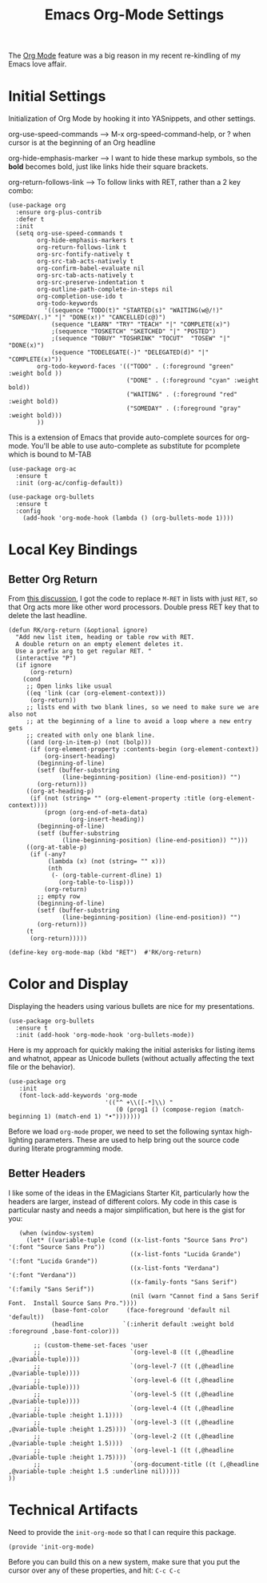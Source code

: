#+TITLE:  Emacs Org-Mode Settings
#+AUTHOR: Roman Kalinichenko
#+EMAIL:  romankrv@gmail.com
#+TAGS:   emacs

The [[http://orgmode.org][Org Mode]] feature was a big reason in my recent re-kindling of my
Emacs love affair.

* Initial Settings

  Initialization of Org Mode by hooking it into YASnippets, and other settings.

  org-use-speed-commands  --> M-x org-speed-command-help,
                             or ? when cursor is at the beginning of an Org headline

  org-hide-emphasis-marker --> I want to hide these markup symbols, so the *bold*
                               becomes bold, just like links hide their square brackets.

  org-return-follows-link --> To follow links with RET, rather than a 2 key combo:

#+BEGIN_SRC elisp
(use-package org
  :ensure org-plus-contrib
  :defer t
  :init
  (setq org-use-speed-commands t
        org-hide-emphasis-markers t
        org-return-follows-link t
        org-src-fontify-natively t
        org-src-tab-acts-natively t
        org-confirm-babel-evaluate nil
        org-src-tab-acts-natively t
        org-src-preserve-indentation t
        org-outline-path-complete-in-steps nil
        org-completion-use-ido t
        org-todo-keywords
          '((sequence "TODO(t)" "STARTED(s)" "WAITING(w@/!)" "SOMEDAY(.)" "|" "DONE(x!)" "CANCELLED(c@)")
            (sequence "LEARN" "TRY" "TEACH" "|" "COMPLETE(x)")
            ;(sequence "TOSKETCH" "SKETCHED" "|" "POSTED")
            ;(sequence "TOBUY" "TOSHRINK" "TOCUT"  "TOSEW" "|" "DONE(x)")
            (sequence "TODELEGATE(-)" "DELEGATED(d)" "|" "COMPLETE(x)"))
        org-todo-keyword-faces '(("TODO" . (:foreground "green" :weight bold ))
                                 ("DONE" . (:foreground "cyan" :weight bold))
                                 ("WAITING" . (:foreground "red" :weight bold))
                                 ("SOMEDAY" . (:foreground "gray" :weight bold)))
        ))
#+END_SRC

This is a extension of Emacs that provide auto-complete sources for org-mode.
You'll be able to use auto-complete as substitute for pcomplete which is bound to M-TAB

#+BEGIN_SRC elisp
(use-package org-ac
  :ensure t
  :init (org-ac/config-default))
#+END_SRC

#+BEGIN_SRC elisp
(use-package org-bullets
  :ensure t
  :config
    (add-hook 'org-mode-hook (lambda () (org-bullets-mode 1))))
#+END_SRC

* Local Key Bindings
** Better Org Return

   From [[http://kitchingroup.cheme.cmu.edu/blog/2017/04/09/A-better-return-in-org-mode/][this discussion]], I got the code to replace ~M-RET~ in lists with
   just ~RET~, so that Org acts more like other word processors. Double
   press RET key that to delete the last headline.

   #+BEGIN_SRC elisp
   (defun RK/org-return (&optional ignore)
     "Add new list item, heading or table row with RET.
     A double return on an empty element deletes it.
     Use a prefix arg to get regular RET. "
     (interactive "P")
     (if ignore
         (org-return)
       (cond
        ;; Open links like usual
        ((eq 'link (car (org-element-context)))
         (org-return))
        ;; lists end with two blank lines, so we need to make sure we are also not
        ;; at the beginning of a line to avoid a loop where a new entry gets
        ;; created with only one blank line.
        ((and (org-in-item-p) (not (bolp)))
         (if (org-element-property :contents-begin (org-element-context))
             (org-insert-heading)
           (beginning-of-line)
           (setf (buffer-substring
                  (line-beginning-position) (line-end-position)) "")
           (org-return)))
        ((org-at-heading-p)
         (if (not (string= "" (org-element-property :title (org-element-context))))
             (progn (org-end-of-meta-data)
                    (org-insert-heading))
           (beginning-of-line)
           (setf (buffer-substring
                  (line-beginning-position) (line-end-position)) "")))
        ((org-at-table-p)
         (if (-any?
              (lambda (x) (not (string= "" x)))
              (nth
               (- (org-table-current-dline) 1)
                 (org-table-to-lisp)))
             (org-return)
           ;; empty row
           (beginning-of-line)
           (setf (buffer-substring
                  (line-beginning-position) (line-end-position)) "")
           (org-return)))
        (t
         (org-return)))))

   (define-key org-mode-map (kbd "RET")  #'RK/org-return)
#+END_SRC

* Color and Display

  Displaying the headers using various bullets are nice for my presentations.

  #+BEGIN_SRC elisp
  (use-package org-bullets
    :ensure t
    :init (add-hook 'org-mode-hook 'org-bullets-mode))
  #+END_SRC

  Here is my approach for quickly making the initial asterisks for
  listing items and whatnot, appear as Unicode bullets (without
  actually affecting the text file or the behavior).


  #+BEGIN_SRC elisp
    (use-package org
       :init
       (font-lock-add-keywords 'org-mode
                               '(("^ +\\([-*]\\) "
                                  (0 (prog1 () (compose-region (match-beginning 1) (match-end 1) "•")))))))
  #+END_SRC

  Before we load =org-mode= proper, we need to set the following
  syntax high-lighting parameters. These are used to help bring out
  the source code during literate programming mode.

** Better Headers

   I like some of the ideas in the EMagicians Starter Kit, particularly how
   the headers are larger, instead of different colors. My code in this case is
   particular nasty and needs a major simplification, but here is the gist for you:

   #+BEGIN_SRC elisp
   (when (window-system)
     (let* ((variable-tuple (cond ((x-list-fonts "Source Sans Pro") '(:font "Source Sans Pro"))
                                  ((x-list-fonts "Lucida Grande")   '(:font "Lucida Grande"))
                                  ((x-list-fonts "Verdana")         '(:font "Verdana"))
                                  ((x-family-fonts "Sans Serif")    '(:family "Sans Serif"))
                                  (nil (warn "Cannot find a Sans Serif Font.  Install Source Sans Pro."))))
            (base-font-color     (face-foreground 'default nil 'default))
            (headline           `(:inherit default :weight bold :foreground ,base-font-color)))

       ;; (custom-theme-set-faces 'user
       ;;                         `(org-level-8 ((t (,@headline ,@variable-tuple))))
       ;;                         `(org-level-7 ((t (,@headline ,@variable-tuple))))
       ;;                         `(org-level-6 ((t (,@headline ,@variable-tuple))))
       ;;                         `(org-level-5 ((t (,@headline ,@variable-tuple))))
       ;;                         `(org-level-4 ((t (,@headline ,@variable-tuple :height 1.1))))
       ;;                         `(org-level-3 ((t (,@headline ,@variable-tuple :height 1.25))))
       ;;                         `(org-level-2 ((t (,@headline ,@variable-tuple :height 1.5))))
       ;;                         `(org-level-1 ((t (,@headline ,@variable-tuple :height 1.75))))
       ;;                         `(org-document-title ((t (,@headline ,@variable-tuple :height 1.5 :underline nil)))))
))
   #+END_SRC

* Technical Artifacts

  Need to provide the =init-org-mode= so that I can require this
  package.

  #+BEGIN_SRC elisp
    (provide 'init-org-mode)
  #+END_SRC

  Before you can build this on a new system, make sure that you put
  the cursor over any of these properties, and hit: =C-c C-c=

#+DESCRIPTION: A literate programming version of my Emacs Initialization of Org-Mode

#+PROPERTY:    header-args:elisp  :tangle ~/.emacs.d/elisp/init-org-mode.el
#+PROPERTY:    header-args:sh     :tangle no
#+PROPERTY:    header-args:       :results silent   :eval no-export   :comments org

#+OPTIONS:     num:nil toc:nil todo:nil tasks:nil tags:nil
#+OPTIONS:     skip:nil author:nil email:nil creator:nil timestamp:nil
#+INFOJS_OPT:  view:nil toc:nil ltoc:t mouse:underline buttons:0 path:http://orgmode.org/org-info.js
